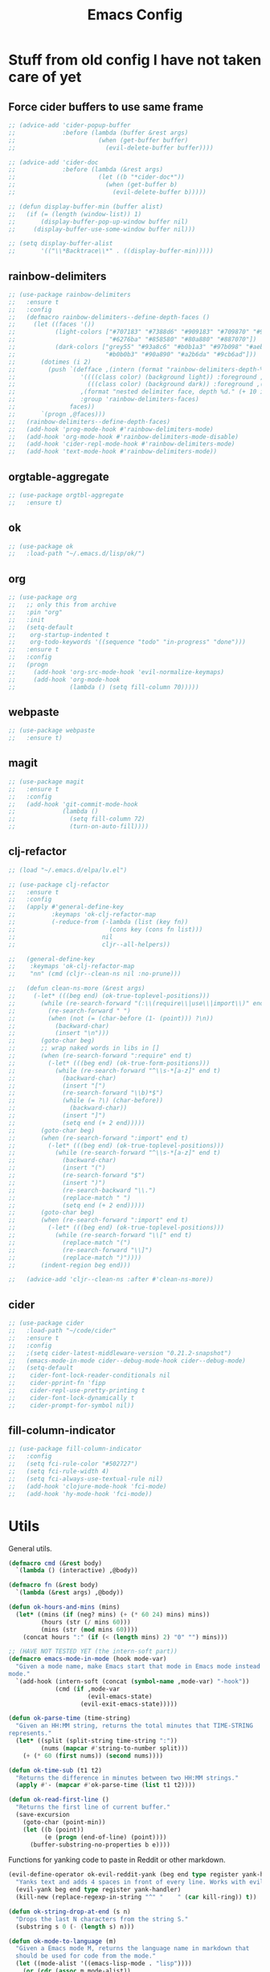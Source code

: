 #+TITLE: Emacs Config

* Stuff from old config I have not taken care of yet

** Force cider buffers to use same frame

#+BEGIN_SRC emacs-lisp
  ;; (advice-add 'cider-popup-buffer
  ;;             :before (lambda (buffer &rest args)
  ;;                       (when (get-buffer buffer)
  ;;                         (evil-delete-buffer buffer))))

  ;; (advice-add 'cider-doc
  ;;             :before (lambda (&rest args)
  ;;                       (let ((b "*cider-doc*"))
  ;;                         (when (get-buffer b)
  ;;                           (evil-delete-buffer b)))))

  ;; (defun display-buffer-min (buffer alist)
  ;;   (if (= (length (window-list)) 1)
  ;;       (display-buffer-pop-up-window buffer nil)
  ;;     (display-buffer-use-some-window buffer nil)))

  ;; (setq display-buffer-alist
  ;;       '(("\\*Backtrace\\*" . ((display-buffer-min)))))
#+END_SRC

** rainbow-delimiters

#+begin_src emacs-lisp
  ;; (use-package rainbow-delimiters
  ;;   :ensure t
  ;;   :config
  ;;   (defmacro rainbow-delimiters--define-depth-faces ()
  ;;     (let ((faces '())
  ;;           (light-colors ["#707183" "#7388d6" "#909183" "#709870" "#907373"
  ;;                          "#6276ba" "#858580" "#80a880" "#887070"])
  ;;           (dark-colors ["grey55" "#93a8c6" "#b0b1a3" "#97b098" "#aebed8"
  ;;                         "#b0b0b3" "#90a890" "#a2b6da" "#9cb6ad"]))
  ;;       (dotimes (i 2)
  ;;         (push `(defface ,(intern (format "rainbow-delimiters-depth-%d-face" (+ 10 i)))
  ;;                  '((((class color) (background light)) :foreground ,(aref light-colors i))
  ;;                    (((class color) (background dark)) :foreground ,(aref dark-colors i)))
  ;;                  ,(format "nested delimiter face, depth %d." (+ 10 i))
  ;;                  :group 'rainbow-delimiters-faces)
  ;;               faces))
  ;;       `(progn ,@faces)))
  ;;   (rainbow-delimiters--define-depth-faces)
  ;;   (add-hook 'prog-mode-hook #'rainbow-delimiters-mode)
  ;;   (add-hook 'org-mode-hook #'rainbow-delimiters-mode-disable)
  ;;   (add-hook 'cider-repl-mode-hook #'rainbow-delimiters-mode)
  ;;   (add-hook 'text-mode-hook #'rainbow-delimiters-mode))
#+end_src

** orgtable-aggregate

#+begin_src emacs-lisp
  ;; (use-package orgtbl-aggregate
  ;;   :ensure t)
#+END_SRC

** ok

#+begin_src emacs-lisp
  ;; (use-package ok
  ;;   :load-path "~/.emacs.d/lisp/ok/")
#+end_src

** org

#+begin_src emacs-lisp
  ;; (use-package org
  ;;   ;; only this from archive
  ;;   :pin "org"
  ;;   :init
  ;;   (setq-default
  ;;    org-startup-indented t
  ;;    org-todo-keywords '((sequence "todo" "in-progress" "done")))
  ;;   :ensure t
  ;;   :config
  ;;   (progn
  ;;     (add-hook 'org-src-mode-hook 'evil-normalize-keymaps)
  ;;     (add-hook 'org-mode-hook
  ;;               (lambda () (setq fill-column 70)))))
#+end_src

** webpaste

#+begin_src emacs-lisp
  ;; (use-package webpaste
  ;;   :ensure t)
#+end_src

** magit

#+begin_src emacs-lisp
  ;; (use-package magit
  ;;   :ensure t
  ;;   :config
  ;;   (add-hook 'git-commit-mode-hook
  ;;             (lambda ()
  ;;               (setq fill-column 72)
  ;;               (turn-on-auto-fill))))
#+end_src

** clj-refactor

#+begin_src emacs-lisp
  ;; (load "~/.emacs.d/elpa/lv.el")

  ;; (use-package clj-refactor
  ;;   :ensure t
  ;;   :config
  ;;   (apply #'general-define-key
  ;;          :keymaps 'ok-clj-refactor-map
  ;;          (-reduce-from (-lambda (list (key fn))
  ;;                          (cons key (cons fn list)))
  ;;                        nil
  ;;                        cljr--all-helpers))

  ;;   (general-define-key
  ;;    :keymaps 'ok-clj-refactor-map
  ;;    "nn" (cmd (cljr--clean-ns nil :no-prune)))

  ;;   (defun clean-ns-more (&rest args)
  ;;     (-let* (((beg end) (ok-true-toplevel-positions)))
  ;;       (while (re-search-forward "(:\\(require\\|use\\|import\\)" end t)
  ;;         (re-search-forward " ")
  ;;         (when (not (= (char-before (1- (point))) ?\n))
  ;;           (backward-char)
  ;;           (insert "\n")))
  ;;       (goto-char beg)
  ;;       ;; wrap naked words in libs in []
  ;;       (when (re-search-forward ":require" end t)
  ;;         (-let* (((beg end) (ok-true-form-positions)))
  ;;           (while (re-search-forward "^\\s-*[a-z]" end t)
  ;;             (backward-char)
  ;;             (insert "[")
  ;;             (re-search-forward "\\b)*$")
  ;;             (while (= ?\) (char-before))
  ;;               (backward-char))
  ;;             (insert "]")
  ;;             (setq end (+ 2 end)))))
  ;;       (goto-char beg)
  ;;       (when (re-search-forward ":import" end t)
  ;;         (-let* (((beg end) (ok-true-toplevel-positions)))
  ;;           (while (re-search-forward "^\\s-*[a-z]" end t)
  ;;             (backward-char)
  ;;             (insert "(")
  ;;             (re-search-forward "$")
  ;;             (insert ")")
  ;;             (re-search-backward "\\.")
  ;;             (replace-match " ")
  ;;             (setq end (+ 2 end)))))
  ;;       (goto-char beg)
  ;;       (when (re-search-forward ":import" end t)
  ;;         (-let* (((beg end) (ok-true-toplevel-positions)))
  ;;           (while (re-search-forward "\\[" end t)
  ;;             (replace-match "(")
  ;;             (re-search-forward "\\]")
  ;;             (replace-match ")"))))
  ;;       (indent-region beg end)))

  ;;   (advice-add 'cljr--clean-ns :after #'clean-ns-more))
#+end_src

** cider

#+begin_src emacs-lisp
  ;; (use-package cider
  ;;   :load-path "~/code/cider"
  ;;   :ensure t
  ;;   :config
  ;;   ;(setq cider-latest-middleware-version "0.21.2-snapshot")
  ;;   (emacs-mode-in-mode cider--debug-mode-hook cider--debug-mode)
  ;;   (setq-default
  ;;    cider-font-lock-reader-conditionals nil
  ;;    cider-pprint-fn 'fipp
  ;;    cider-repl-use-pretty-printing t
  ;;    cider-font-lock-dynamically t
  ;;    cider-prompt-for-symbol nil))
#+end_src

** fill-column-indicator

#+begin_src emacs-lisp
;; (use-package fill-column-indicator
;;   :config
;;   (setq fci-rule-color "#502727")
;;   (setq fci-rule-width 4)
;;   (setq fci-always-use-textual-rule nil)
;;   (add-hook 'clojure-mode-hook 'fci-mode)
;;   (add-hook 'hy-mode-hook 'fci-mode))
#+end_src

* Utils

General utils.

#+BEGIN_SRC emacs-lisp
(defmacro cmd (&rest body)
  `(lambda () (interactive) ,@body))

(defmacro fn (&rest body)
  `(lambda (&rest args) ,@body))

(defun ok-hours-and-mins (mins)
  (let* ((mins (if (neg? mins) (+ (* 60 24) mins) mins))
         (hours (str (/ mins 60)))
         (mins (str (mod mins 60))))
    (concat hours ":" (if (< (length mins) 2) "0" "") mins)))

;; (HAVE NOT TESTED YET (the intern-soft part))
(defmacro emacs-mode-in-mode (hook mode-var)
  "Given a mode name, make Emacs start that mode in Emacs mode instead of Evil
mode."
  `(add-hook (intern-soft (concat (symbol-name ,mode-var) "-hook"))
             (cmd (if ,mode-var
                      (evil-emacs-state)
                    (evil-exit-emacs-state)))))

(defun ok-parse-time (time-string)
  "Given an HH:MM string, returns the total minutes that TIME-STRING
represents."
  (let* ((split (split-string time-string ":"))
         (nums (mapcar #'string-to-number split)))
    (+ (* 60 (first nums)) (second nums))))

(defun ok-time-sub (t1 t2)
  "Returns the difference in minutes between two HH:MM strings."
  (apply #'- (mapcar #'ok-parse-time (list t1 t2))))

(defun ok-read-first-line ()
  "Returns the first line of current buffer."
  (save-excursion
    (goto-char (point-min))
    (let ((b (point))
          (e (progn (end-of-line) (point))))
      (buffer-substring-no-properties b e))))
  #+END_SRC

Functions for yanking code to paste in Reddit or other markdown.

#+BEGIN_SRC emacs-lisp
(evil-define-operator ok-evil-reddit-yank (beg end type register yank-handler)
  "Yanks text and adds 4 spaces in front of every line. Works with evil."
  (evil-yank beg end type register yank-handler)
  (kill-new (replace-regexp-in-string "^" "    " (car kill-ring)) t))

(defun ok-string-drop-at-end (s n)
  "Drops the last N characters from the string S."
  (substring s 0 (- (length s) n)))

(defun ok-mode-to-language (m)
  "Given a Emacs mode M, returns the language name in markdown that
  should be used for code from the mode."
  (let ((mode-alist '((emacs-lisp-mode . "lisp"))))
    (or (cdr (assoc m mode-alist))
        (string-drop-at-end (str m) 5))))

(evil-define-operator ok-evil-three-backticks-yank (beg end type register yank-handler)
  "Yanks text and adds three backticks around it, as well as a
  language after the first backticks, depending on the Emacs
  mode. Works with evil."
  (evil-yank beg end type register yank-handler)
  (kill-new (concat "```" (ok-mode-to-language major-mode) "\n"
                    (car kill-ring)
                    "```")
            t))
#+END_SRC

* Settings
#+BEGIN_SRC elisp
(setq fancy-splash-image "~/.doom.d/doom.png")
#+END_SRC

** General

#+BEGIN_SRC emacs-lisp

;; Avoid double \\ in re-builder
;; (setq reb-re-syntax 'string)

;; Disable automatically inserting closing parens, quotes, etc.
(after! smartparens
  (smartparens-global-mode -1))

(after! org
  (setq org-clock-clocked-in-display nil
        org-M-RET-may-split-line nil))

(after! evil-org
  ;; Cycle between 3 states on a heading (folded, subheadings, all)
  (setq org-tab-first-hook (delete '+org-cycle-only-current-subtree-h org-tab-first-hook)))

(after! git
 (setq git-commit-summary-max-length 50))

(setq-default
 ;;; Scrolling
 scroll-margin 5
 ;;; Backups
 backup-by-copying t
 delete-old-versions t
 kept-new-versions 5
 kept-old-versions 2
 version-control t
 ;;; Other
 ;; ag-highlight-search t
 ;; debug-on-error nil
 abbrev-mode t
 ;; debug-on-signal t
 evil-cross-lines t
 evil-ex-substitute-global t
 column-number-mode t
 indent-tabs-mode nil
 inhibit-startup-screen t
 tab-width 4)

;; Define modes for file extensions.
(add-to-list 'auto-mode-alist '("\\.joke\\'" . clojure-mode))

;; Don't ask before quitting
(setq confirm-kill-emacs nil)

;; Make ~cider-find-var~ be considered a jump in evil.
(evil-add-command-properties #'cider-find-var :jump t)

;; Makes lines wrap instead of going off screen
(global-visual-line-mode)

;; Makes evil snipe (t, f, s) search in whole buffer instead of just the current line
(setq evil-snipe-scope 'buffer)

;; Start frame 91 columns wide
(add-to-list 'default-frame-alist '(width . 91))
#+END_SRC

** org

#+BEGIN_SRC emacs-lisp
(after! org
  ;; Original paragraph-separate and -start in org mode,
  ;; works weirdl. Saved here if I wanna try to edit it
  ;; sometimes.
  (defvar ok-org-paragraph-separate
    (concat "^\\(?:"
            ;; Headlines, inlinetasks.
            org-outline-regexp "\\|"
            ;; Footnote definitions.
            "\\[fn:[-_[:word:]]+\\]" "\\|"
            ;; Diary sexps.
            "%%(" "\\|"
            "[ \t]*\\(?:"
            ;; Empty lines.
            "$" "\\|"
            ;; Tables (any type).
            "|" "\\|"
            "\\+\\(?:-+\\+\\)+[ \t]*$" "\\|"
            ;; Comments, keyword-like or block-like constructs.
            ;; Blocks and keywords with dual values need to be
            ;; double-checked.
            "#\\(?: \\|$\\|\\+\\(?:"
            "BEGIN_\\S-+" "\\|"
            "\\S-+\\(?:\\[.*\\]\\)?:[ \t]*\\)\\)"
            "\\|"
            ;; Drawers (any type) and fixed-width areas.  Drawers
            ;; need to be double-checked.
            ":\\(?: \\|$\\|[-_[:word:]]+:[ \t]*$\\)" "\\|"
            ;; Horizontal rules.
            "-\\{5,\\}[ \t]*$" "\\|"
            ;; LaTeX environments.
            "\\\\begin{\\([A-Za-z0-9*]+\\)}" "\\|"
            ;; Clock lines.
            (regexp-quote org-clock-string) "\\|"
            ;; Lists.
            (let ((term (pcase org-plain-list-ordered-item-terminator
                          (?\) ")") (?. "\\.") (_ "[.)]")))
                  (alpha (and org-list-allow-alphabetical "\\|[A-Za-z]")))
              (concat "\\(?:[-+*]\\|\\(?:[0-9]+" alpha "\\)" term "\\)"
                      "\\(?:[ \t]\\|$\\)"))
            "\\)\\)"))
  (add-hook 'org-mode-hook
            (lambda ()
              (setq paragraph-separate "[ 	\f]*$" ;;ok-org-paragraph-separate
                    paragraph-start "\f\\|[ 	]*$"))))
#+END_SRC

** Hooks

#+BEGIN_SRC emacs-lisp
;;; States
(add-to-list 'evil-emacs-state-modes 'term-mode)
(delete 'term-mode evil-insert-state-modes)
(add-hook 'cider-inspector-mode-hook 'evil-emacs-state)
(add-hook 'org-capture-mode-hook 'evil-insert-state)
(add-hook 'with-editor-mode-hook 'evil-insert-state)

;;; Misc
(add-hook 'before-save-hook 'delete-trailing-whitespace)
(add-hook 'text-mode-hook
          (fn (setq fill-column 60)))
(add-hook 'term-mode-hook (fn (yas-minor-mode -1)
                              (setq yas-dont-activate t)))

;;; Babashka and Joker
(defun ok-clojure-mode-fn ()
  "If we are in a joker or babashka file, activate clojure-mode."
  (if (or (string-match-p "env joker" (ok-read-first-line))
          (string-match-p "env bb" (ok-read-first-line)))
      (clojure-mode)))

(add-hook 'find-file-hook #'ok-clojure-mode-fn)
#+END_SRC

** Ace-window

#+begin_src emacs-lisp
(after! ace-window
  (setq aw-keys '(?a ?r ?s ?t ?n ?e ?i ?o ?d ?h)))
#+end_src

** Clojure

#+BEGIN_SRC emacs-lisp
(after! clojure-mode
  (setq clojure-indent-style :always-align
        clojure-docstring-fill-column 72)

  (setq-default clojure-docstring-fill-prefix-width 3)

  ;; Docstring positions in def forms
  (put 'defconst 'clojure-doc-string-elt 2)
  (put 'def- 'clojure-doc-string-elt 2)
  (put 'defmacro- 'clojure-doc-string-elt 2)
  (put 'defmacro! 'clojure-doc-string-elt 2)

  (define-clojure-indent
    (-> 1)
    (->$ 1)
    (->> 1)
    (->>$ 1)
    (add-event-handler 3)
    (are 0)
    (as-> 1)
    (call-update-fns 2)
    (call-update-fns* 2)
    (cond* 0)
    (cond->$ 1)
    (cond->>$ 1)
    (condf 1)
    (defs 0)
    (deftype- '(2 nil nil (:defn)))
    (do-every-ms 2)
    (do1 0)
    (docstring-fix 0)
    (dosync 0)
    (dotimes* 1)
    (error-printing-future :defn)
    (event-handler 1)
    (fx-run-later 0)
    (if-lets 1)
    (ignore-exception 0)
    (macrolet '(1 (:defn)))
    (once-only 1)
    (recursive-path 2)
    (some-> :defn)
    (some->> :defn)
    (start-new-thread 1)
    (symbol-macrolet 1)
    (take-at-least-ms 1)
    (try :defn)
    (unqualify-syms 1)
    (when-lets 1)
    (while-let 1)
    (with-gensyms 1)))
  #+END_SRC

* Keybindings

** General

#+BEGIN_SRC emacs-lisp
(defvar -visual-inside-keymap (lookup-key evil-visual-state-map "i"))
(defvar -operator-inside-keymap (lookup-key evil-operator-state-map "i"))
;; (defvar -evil-g-map (lookup-key evil-normal-state-map "g"))
;; (defvar -evil-org-mode-inside-map (lookup-key evil-org-mode-map "i"))

(after! ivy
  (general-define-key
   :keymaps 'ivy-minibuffer-map
   "C-u" 'ivy-previous-line
   "C-e" 'ivy-next-line
   "C-S-e" 'ivy-scroll-up-command
   "C-S-u" 'ivy-scroll-down-command
   "RET" 'ivy-alt-done
   "C-RET" 'ivy-done
   ))

(map!
 :after evil-org
 :map evil-org-mode-map
 :vo "ie" nil
 :vo "iE" nil
 :vo "ir" nil
 :vo "iR" nil
 :vo "i" nil
 :vo "le" #'evil-org-inner-object
 :vo "lE" #'evil-org-inner-element
 :vo "lr" #'evil-org-inner-greater-element
 :vo "lR" #'evil-org-inner-subtree
 )

(evil-define-motion ok-move-down-15-lines ()
  :type line
  (evil-next-visual-line 15))

(evil-define-motion ok-move-up-15-lines ()
  :type line
  (evil-previous-visual-line 15))

(general-define-key
 :keymaps 'key-translation-map
 "ESC" (kbd "C-g"))

(general-define-key
 :keymaps 'global-map
 "C-å" 'ace-window
 "C-ä" 'other-window
 "C-s" 'save-buffer
 "M-f" 'switch-to-prev-buffer
 "M-p" 'switch-to-next-buffer
 "C-u" 'previous-line
 "C-e" 'next-line
 "C-i" 'end-of-line
 "C-n" 'beginning-of-line
 "M-w" 'er/expand-region
 "<tab>" 'complete-symbol
 )

(general-define-key
 :keymaps 'evil-normal-state-map
 "§" (cmd (evil-ex-nohighlight) (evil-force-normal-state)))

(general-define-key
 :keymaps 'evil-insert-state-map
 "§" 'evil-normal-state
 "C-<tab>" (cmd (insert "\t")))

(general-define-key
 :keymaps 'evil-visual-state-map
 "§" 'evil-exit-visual-state)

(general-define-key
 :keymaps 'evil-replace-state-map
 "§" 'evil-normal-state)

(general-define-key
 :keymaps 'evil-normal-state-map
 "§" (cmd (evil-ex-nohighlight) (evil-force-normal-state))
 "C-n" nil
 "u" nil
 "e" nil
 "j" nil
 "J" nil
 "M" nil
 "n" nil
 "N" nil
 "h" nil
 "H" nil
 "i" nil
 "I" nil
 "SPC" nil
 "k" 'undo
 "E" 'evil-join
 "Å" 'newline-and-indent
 "l" 'evil-insert
 "L" 'evil-insert-line
 "M-y" 'goto-last-change
 "M-o" 'goto-last-change-reverse
 "C-x" 'evil-numbers/inc-at-pt
 "C-z" 'evil-numbers/dec-at-pt
 )

(general-define-key
 :keymaps 'evil-motion-state-map
 "SPC" nil
 "k" nil
 "E" nil
 "l" nil
 "L" nil
 "u" 'evil-previous-visual-line
 "e" 'evil-next-visual-line
 "j" 'evil-forward-word-end
 "J" 'evil-forward-WORD-end
 "C-u" 'ok-move-up-15-lines
 "C-e" 'ok-move-down-15-lines
 "n" 'evil-backward-char
 "h" 'evil-ex-search-next
 "H" 'evil-ex-search-previous
 "i" 'evil-forward-char
 "å" 'ace-window
 "ä" 'other-window
 "Ä" (cmd (other-window -1))
 "C-q" 'evil-visual-block
 "C-y" 'evil-jump-backward
 "C-o" 'evil-jump-forward
 )

(general-define-key
 :keymaps 'evil-visual-state-map
 "u" nil
 "l" -visual-inside-keymap
 "i" nil
 "L" 'evil-insert
 "A" 'evil-append
 )

(general-define-key
 :keymaps 'evil-operator-state-map
 "l" -operator-inside-keymap
 "i" nil
 "e" 'evil-next-line
 "u" 'evil-previous-line
 )

(general-define-key
 :keymaps '(evil-normal-state-map
            evil-visual-state-map)
 :prefix ","
 "v" (cmd (find-file "~/.doom.d/emacs-config.org"))
 )
 #+END_SRC
